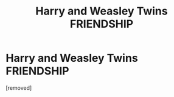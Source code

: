 #+TITLE: Harry and Weasley Twins FRIENDSHIP

* Harry and Weasley Twins FRIENDSHIP
:PROPERTIES:
:Author: Careful_Hawk6170
:Score: 1
:DateUnix: 1610759901.0
:DateShort: 2021-Jan-16
:END:
[removed]

